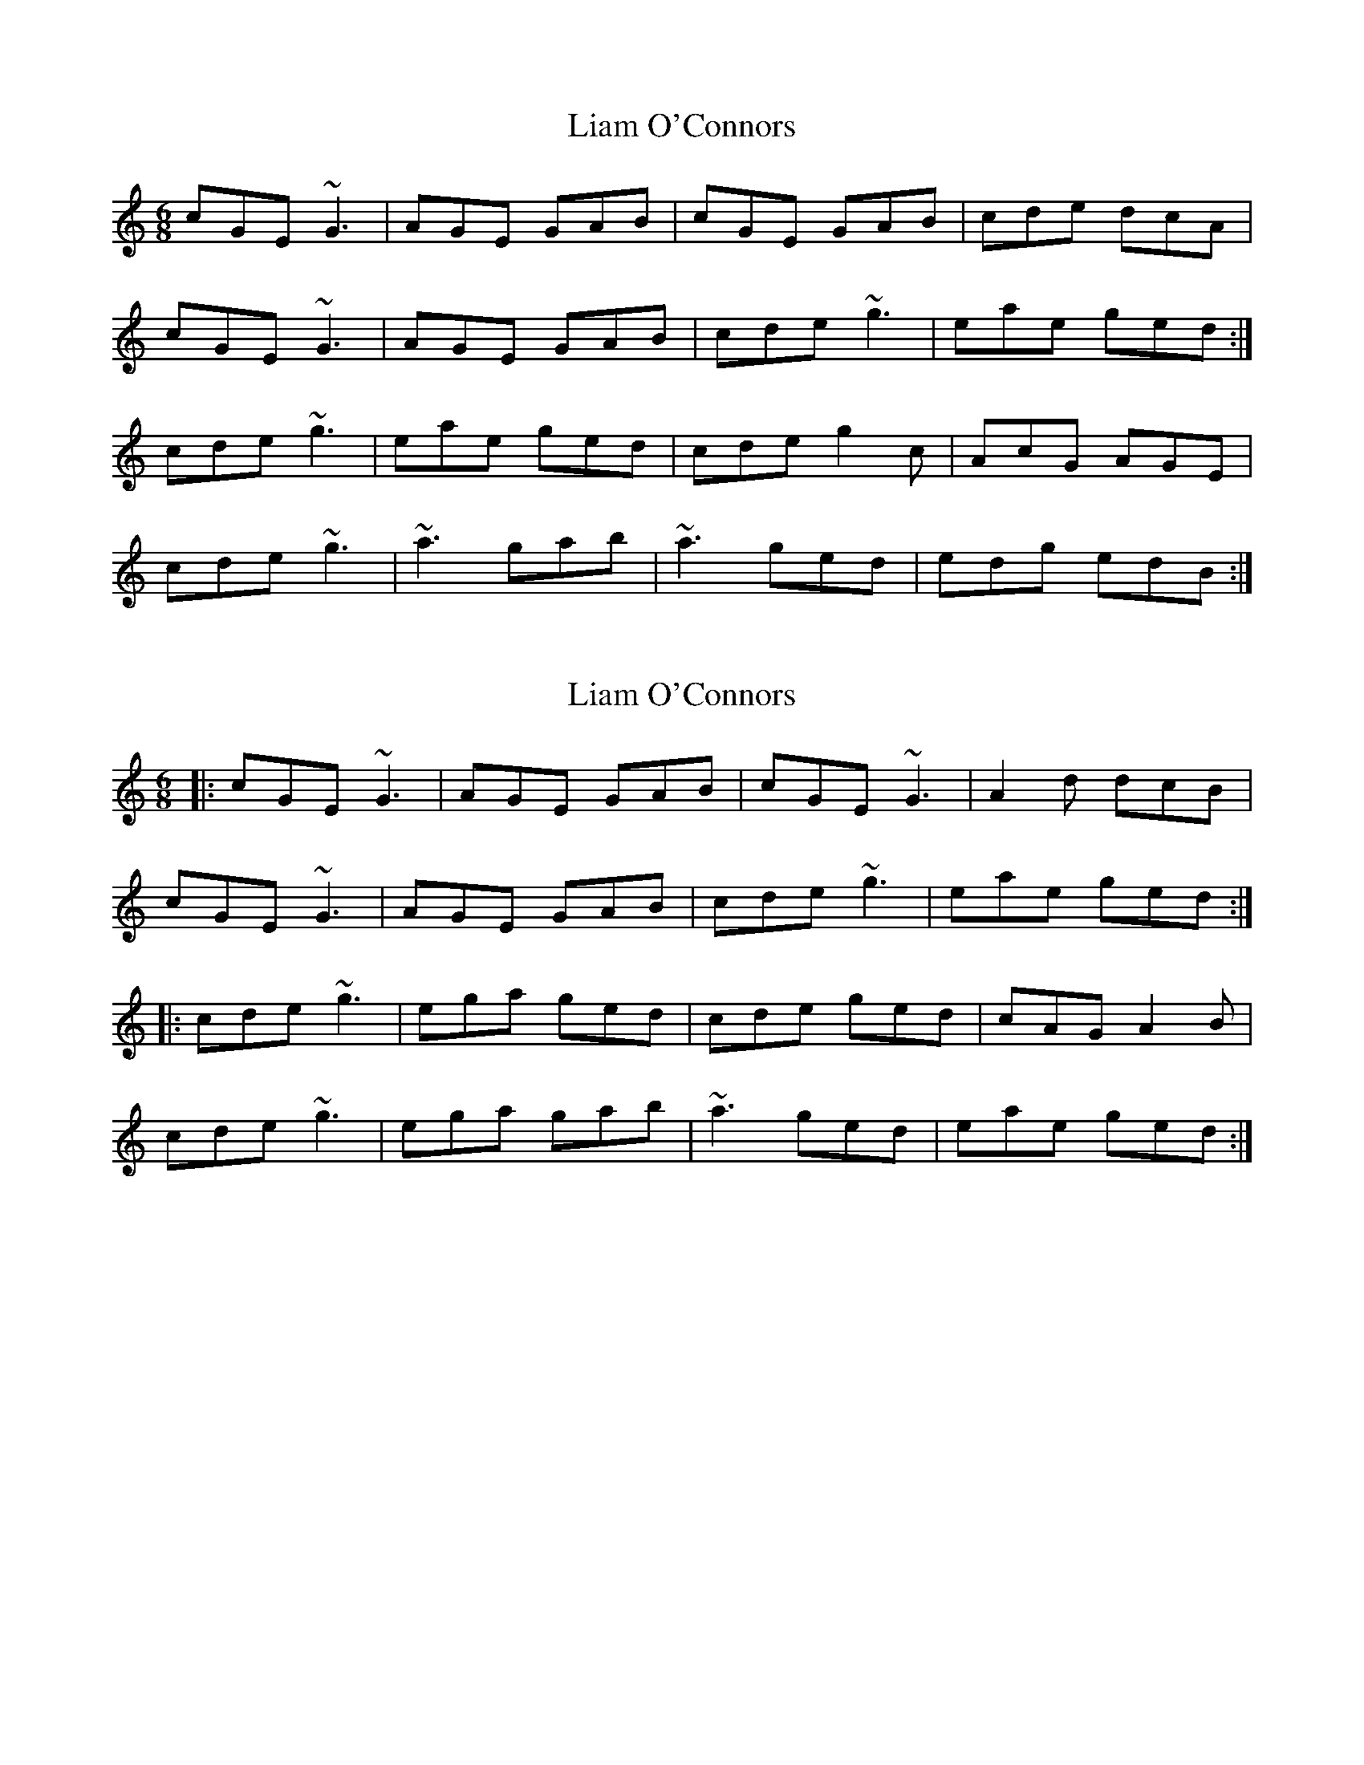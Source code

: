 X: 1
T: Liam O'Connors
Z: gian marco
S: https://thesession.org/tunes/4047#setting4047
R: jig
M: 6/8
L: 1/8
K: Cmaj
cGE ~G3|AGE GAB|cGE GAB|cde dcA|
cGE ~G3|AGE GAB|cde ~g3|eae ged:|
cde ~g3|eae ged|cde g2c|AcG AGE|
cde ~g3|~a3 gab|~a3 ged|edg edB:|
X: 2
T: Liam O'Connors
Z: bogman
S: https://thesession.org/tunes/4047#setting16867
R: jig
M: 6/8
L: 1/8
K: Cmaj
|: cGE ~G3 | AGE GAB | cGE ~G3 | A2d dcB |
cGE ~G3 | AGE GAB | cde ~g3 | eae ged :|
|: cde ~g3 | ega ged | cde ged | cAG A2B |
cde ~g3 | ega gab | ~a3 ged | eae ged :|
